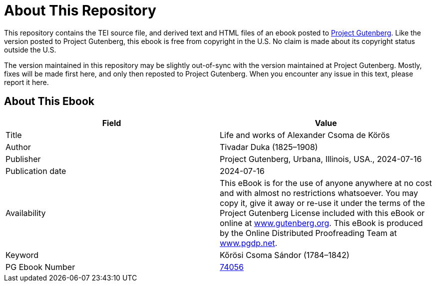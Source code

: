 = About This Repository

This repository contains the TEI source file, and derived text and HTML files of an ebook posted to https://www.gutenberg.org/[Project Gutenberg]. Like the version posted to Project Gutenberg, this ebook is free from copyright in the U.S. No claim is made about its copyright status outside the U.S.

The version maintained in this repository may be slightly out-of-sync with the version maintained at Project Gutenberg. Mostly, fixes will be made first here, and only then reposted to Project Gutenberg. When you encounter any issue in this text, please report it here.

== About This Ebook

|===
|Field |Value

|Title |Life and works of Alexander Csoma de Körös
|Author |Tivadar Duka (1825–1908)
|Publisher |Project Gutenberg, Urbana, Illinois, USA., 2024-07-16
|Publication date |2024-07-16
|Availability |This eBook is for the use of anyone anywhere at no cost and with almost no restrictions whatsoever. You may copy it, give it away or re-use it under the terms of the Project Gutenberg License included with this eBook or online at https://www.gutenberg.org/[www.gutenberg.org]. This eBook is produced by the Online Distributed Proofreading Team at https://www.pgdp.net/[www.pgdp.net].
|Keyword |Kőrösi Csoma Sándor (1784–1842)
|PG Ebook Number |https://www.gutenberg.org/ebooks/74056[74056]
|===
